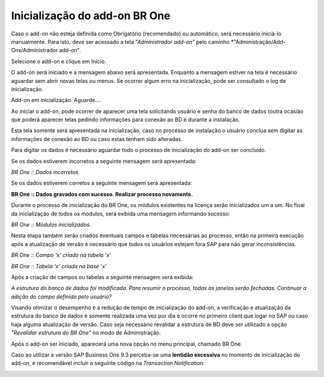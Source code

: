 ﻿
Inicialização do add-on BR One
~~~~~~~~~~~~~~~~~~~~~~~~~~~~~~~~~~


Caso o add-on não esteja definida como Obrigatório (recomendado) ou automático, será necessário iniciá-lo manualmente. Para isto, deve ser acessado a tela *"Administrador add-on"* pelo caminho *"Administração/Add-Ons/Administrador add-on".

.. image:: /_static/Geral/Inicialização/Aspose.Words.7786bc35-7f6d-4963-b008-35108a583c30.003.png


Selecione o add-on e clique em Início.

.. image:: /_static/Geral/Inicialização/Aspose.Words.7786bc35-7f6d-4963-b008-35108a583c30.004.png

O add-on será iniciado e a mensagem abaixo será apresentada. Enquanto a mensagem estiver na tela é necessário aguardar sem abrir novas telas ou menus. Se ocorrer algum erro na inicialização, pode ser consultado o log de inicialização. 

.. image:: /_static/Geral/Inicialização/Aspose.Words.7786bc35-7f6d-4963-b008-35108a583c30.005.png

Add-on em inicialização. Aguarde....

Ao iniciar o add-on, pode ocorrer de aparecer uma tela solicitando usuário e senha do banco de dados (outra ocasião que poderá aparecer telas pedindo informações para conexão ao BD é durante a instalação.

Esta tela somente será apresentada na inicialização, caso no processo de instalação o usuário conclua sem digitar as informações de conexão ao BD ou caso estas tenham sido alteradas.

Para digitar os dados é necessário aguardar todo o processo de inicialização do add-on ser concluído.

.. image:: /_static/Geral/Inicialização/Aspose.Words.7786bc35-7f6d-4963-b008-35108a583c30.006.png

Se os dados estiverem incorretos a seguinte mensagem será apresentada:

.. image:: /_static/Geral/Inicialização/Aspose.Words.7786bc35-7f6d-4963-b008-35108a583c30.007.png

*BR One :: Dados incorretos.*

Se os dados estiverem corretos a seguinte mensagem será apresentada:

.. image:: /_static/Geral/Inicialização/Aspose.Words.7786bc35-7f6d-4963-b008-35108a583c30.008.png

**BR One :: Dados gravados com sucesso. Realizar processo novamente.**

Durante o processo de inicialização do BR One, os módulos existentes na licença serão inicializados um a um. No final da inicialização de todos os módulos, será exibida uma mensagem informando sucesso:

.. image:: /_static/Geral/Inicialização/Aspose.Words.7786bc35-7f6d-4963-b008-35108a583c30.009.png

*BR One :: Módulos inicializados.*

Nesta etapa também serão criados eventuais campos e tabelas necessárias ao processo, então na primeira execução após a atualização de versão é necessário que todos os usuários estejam fora SAP para não gerar inconsistências.

.. image:: /_static/Geral/Inicialização/Aspose.Words.7786bc35-7f6d-4963-b008-35108a583c30.010.png

*BR One :: Campo ‘x’ criado na tabela ‘x’*

.. image:: /_static/Geral/Inicialização/Aspose.Words.7786bc35-7f6d-4963-b008-35108a583c30.011.png

*BR One :: Tabela ‘x’ criada na base ‘x’*

Após a criação de campos ou tabelas a seguinte mensagem será exibida:

.. image:: /_static/Geral/Inicialização/Aspose.Words.7786bc35-7f6d-4963-b008-35108a583c30.012.png

*A estrutura do banco de dados foi modificada. Para resumir o processo, todas as janelas serão fechadas. Continuar a adição do campo definido pelo usuário?*

Visando otimizar o desempenho e a redução de tempo de inicialização do add-on, a verificação e atualização da estrutura do banco de dados é somente realizada uma vez por dia e ocorre no primeiro client que logar no SAP ou caso haja alguma atualização de versão. Caso seja necessário revalidar a estrutura de BD deve ser utilizado a opção *"Revalidar estrutura do BR One"* no modo de Administração.

Após o add-on ser iniciado, aparecerá uma nova opção no menu principal, chamado BR One.

.. image:: /_static/Geral/Inicialização/Aspose.Words.7786bc35-7f6d-4963-b008-35108a583c30.013.png

Caso ao utilizar a versão SAP Business One 9.3 perceba-se uma **lentidão excessiva** no momento de inicialização do add-on, é recomendável incluir o seguinte código na *Transaction Notification*:

.. image:: /_static/Geral/Inicialização/image_2023_07_13T14_34_39_661Z.png
